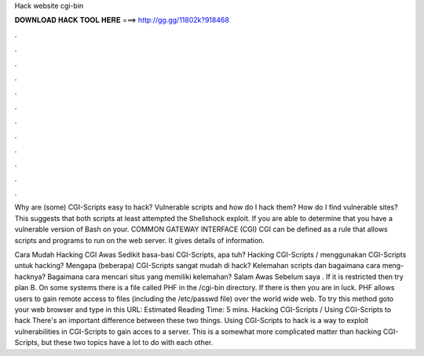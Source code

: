 Hack website cgi-bin



𝐃𝐎𝐖𝐍𝐋𝐎𝐀𝐃 𝐇𝐀𝐂𝐊 𝐓𝐎𝐎𝐋 𝐇𝐄𝐑𝐄 ===> http://gg.gg/11802k?918468



.



.



.



.



.



.



.



.



.



.



.



.

Why are (some) CGI-Scripts easy to hack? Vulnerable scripts and how do I hack them? How do I find vulnerable sites? This suggests that both scripts at least attempted the Shellshock exploit. If you are able to determine that you have a vulnerable version of Bash on your. COMMON GATEWAY INTERFACE (CGI) CGI can be defined as a rule that allows scripts and programs to run on the web server. It gives details of information.

Cara Mudah Hacking CGI Awas Sedikit basa-basi CGI-Scripts, apa tuh? Hacking CGI-Scripts / menggunakan CGI-Scripts untuk hacking? Mengapa (beberapa) CGI-Scripts sangat mudah di hack? Kelemahan scripts dan bagaimana cara meng-hacknya? Bagaimana cara mencari situs yang memiliki kelemahan? Salam Awas Sebelum saya . If it is restricted then try plan B. On some systems there is a file called PHF in the /cgi-bin directory. If there is then you are in luck. PHF allows users to gain remote access to files (including the /etc/passwd file) over the world wide web. To try this method goto your web browser and type in this URL:  Estimated Reading Time: 5 mins. Hacking CGI-Scripts / Using CGI-Scripts to hack There's an important difference between these two things. Using CGI-Scripts to hack is a way to exploit vulnerabilities in CGI-Scripts to gain acces to a server. This is a somewhat more complicated matter than hacking CGI-Scripts, but these two topics have a lot to do with each other.
